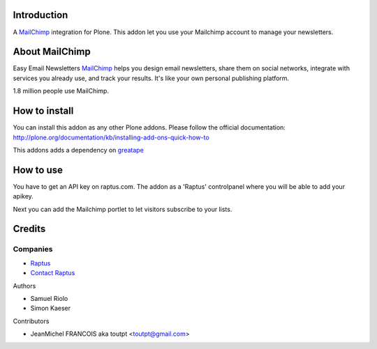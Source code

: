 Introduction
============

A MailChimp_ integration for Plone. This addon let you use your Mailchimp
account to manage your newsletters.

About MailChimp
===============

Easy Email Newsletters MailChimp_ helps you design email newsletters,
share them on social networks, integrate with services you already use,
and track your results. It's like your own personal publishing platform.

1.8 million people use MailChimp.

How to install
==============

You can install this addon as any other Plone addons. Please follow the
official documentation:
http://plone.org/documentation/kb/installing-add-ons-quick-how-to

This addons adds a dependency on greatape_

How to use
==========

You have to get an API key on raptus.com. The addon as a 'Raptus' controlpanel
where you will be able to add your apikey.

Next you can add the Mailchimp portlet to let visitors subscribe to your lists.

Credits
=======

Companies
---------

* `Raptus <http://raptus.com/>`_
* `Contact Raptus <dev@raptus.com>`_

Authors

- Samuel Riolo
- Simon Kaeser

Contributors

- JeanMichel FRANCOIS aka toutpt <toutpt@gmail.com>

.. _mailchimp: http://www.mailchimp.com
.. _greatape: http://pypi.python.org/pypi/greatape
